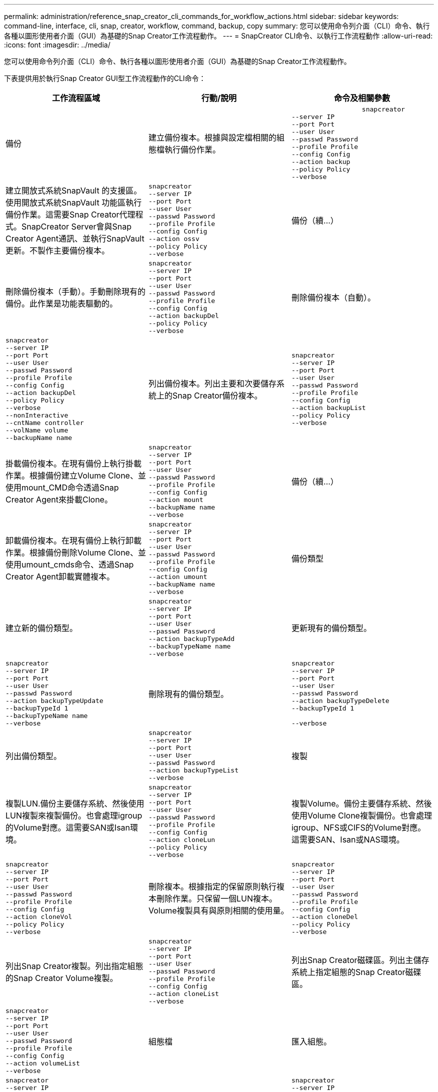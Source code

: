 ---
permalink: administration/reference_snap_creator_cli_commands_for_workflow_actions.html 
sidebar: sidebar 
keywords: command-line, interface, cli, snap, creator, workflow, command, backup, copy 
summary: 您可以使用命令列介面（CLI）命令、執行各種以圖形使用者介面（GUI）為基礎的Snap Creator工作流程動作。 
---
= SnapCreator CLI命令、以執行工作流程動作
:allow-uri-read: 
:icons: font
:imagesdir: ../media/


[role="lead"]
您可以使用命令列介面（CLI）命令、執行各種以圖形使用者介面（GUI）為基礎的Snap Creator工作流程動作。

下表提供用於執行Snap Creator GUI型工作流程動作的CLI命令：

|===
| 工作流程區域 | 行動/說明 | 命令及相關參數 


 a| 
備份
 a| 
建立備份複本。根據與設定檔相關的組態檔執行備份作業。
 a| 
[listing]
----

                  snapcreator
--server IP
--port Port
--user User
--passwd Password
--profile Profile
--config Config
--action backup
--policy Policy
--verbose
----


 a| 
建立開放式系統SnapVault 的支援區。使用開放式系統SnapVault 功能區執行備份作業。這需要Snap Creator代理程式。SnapCreator Server會與Snap Creator Agent通訊、並執行SnapVault 更新。不製作主要備份複本。
 a| 
[listing]
----
snapcreator
--server IP
--port Port
--user User
--passwd Password
--profile Profile
--config Config
--action ossv
--policy Policy
--verbose
---- a| 
備份（續...）



 a| 
刪除備份複本（手動）。手動刪除現有的備份。此作業是功能表驅動的。
 a| 
[listing]
----
snapcreator
--server IP
--port Port
--user User
--passwd Password
--profile Profile
--config Config
--action backupDel
--policy Policy
--verbose
---- a| 
刪除備份複本（自動）。



 a| 
[listing]
----
snapcreator
--server IP
--port Port
--user User
--passwd Password
--profile Profile
--config Config
--action backupDel
--policy Policy
--verbose
--nonInteractive
--cntName controller
--volName volume
--backupName name
---- a| 
列出備份複本。列出主要和次要儲存系統上的Snap Creator備份複本。
 a| 
[listing]
----
snapcreator
--server IP
--port Port
--user User
--passwd Password
--profile Profile
--config Config
--action backupList
--policy Policy
--verbose
----


 a| 
掛載備份複本。在現有備份上執行掛載作業。根據備份建立Volume Clone、並使用mount_CMD命令透過Snap Creator Agent來掛載Clone。
 a| 
[listing]
----
snapcreator
--server IP
--port Port
--user User
--passwd Password
--profile Profile
--config Config
--action mount
--backupName name
--verbose
---- a| 
備份（續...）



 a| 
卸載備份複本。在現有備份上執行卸載作業。根據備份刪除Volume Clone、並使用umount_cmds命令、透過Snap Creator Agent卸載實體複本。
 a| 
[listing]
----
snapcreator
--server IP
--port Port
--user User
--passwd Password
--profile Profile
--config Config
--action umount
--backupName name
--verbose
---- a| 
備份類型



 a| 
建立新的備份類型。
 a| 
[listing]
----
snapcreator
--server IP
--port Port
--user User
--passwd Password
--action backupTypeAdd
--backupTypeName name
--verbose
---- a| 
更新現有的備份類型。



 a| 
[listing]
----
snapcreator
--server IP
--port Port
--user User
--passwd Password
--action backupTypeUpdate
--backupTypeId 1
--backupTypeName name
--verbose
---- a| 
刪除現有的備份類型。
 a| 
[listing]
----
snapcreator
--server IP
--port Port
--user User
--passwd Password
--action backupTypeDelete
--backupTypeId 1

--verbose
----


 a| 
列出備份類型。
 a| 
[listing]
----
snapcreator
--server IP
--port Port
--user User
--passwd Password
--action backupTypeList
--verbose
---- a| 
複製



 a| 
複製LUN.備份主要儲存系統、然後使用LUN複製來複製備份。也會處理igroup的Volume對應。這需要SAN或Isan環境。
 a| 
[listing]
----
snapcreator
--server IP
--port Port
--user User
--passwd Password
--profile Profile
--config Config
--action cloneLun
--policy Policy
--verbose
---- a| 
複製Volume。備份主要儲存系統、然後使用Volume Clone複製備份。也會處理igroup、NFS或CIFS的Volume對應。這需要SAN、Isan或NAS環境。



 a| 
[listing]
----
snapcreator
--server IP
--port Port
--user User
--passwd Password
--profile Profile
--config Config
--action cloneVol
--policy Policy
--verbose
---- a| 
刪除複本。根據指定的保留原則執行複本刪除作業。只保留一個LUN複本。Volume複製具有與原則相關的使用量。
 a| 
[listing]
----
snapcreator
--server IP
--port Port
--user User
--passwd Password
--profile Profile
--config Config
--action cloneDel
--policy Policy
--verbose
----


 a| 
列出Snap Creator複製。列出指定組態的Snap Creator Volume複製。
 a| 
[listing]
----
snapcreator
--server IP
--port Port
--user User
--passwd Password
--profile Profile
--config Config
--action cloneList
--verbose
---- a| 
列出Snap Creator磁碟區。列出主儲存系統上指定組態的Snap Creator磁碟區。



 a| 
[listing]
----
snapcreator
--server IP
--port Port
--user User
--passwd Password
--profile Profile
--config Config
--action volumeList
--verbose
---- a| 
組態檔
 a| 
匯入組態。



 a| 
[listing]
----
snapcreator
--server IP
--port Port
--user User
--passwd Password
--profile Profile
--config Config
--action configImport
--importFile file_path
--verbose
---- a| 
匯出組態。
 a| 
[listing]
----
snapcreator
--server IP
--port Port
--user User
--passwd Password
--profile Profile
--config Config
--action configExport
--exportFile file_path
--verbose
----


 a| 
匯入全域組態檔。
 a| 
[listing]
----
snapcreator
--server IP
--port Port
--user User
--passwd Password
--action globalImport
--importFile file_path
--verbose
---- a| 
匯出全域組態檔。



 a| 
[listing]
----
snapcreator
--server IP
--port Port
--user User
--passwd Password
--action globalExport
--ExportFile file_path
--verbose
---- a| 
從儲存庫刪除全域組態檔。
 a| 
[listing]
----
snapcreator
--server IP
--port Port
--user User
--passwd Password
--action globalDelete
--verbose
----


 a| 
組態檔（續...）
 a| 
將特定設定檔的全域組態檔匯入儲存庫。
 a| 
[listing]
----
snapcreator
--server IP
--port Port
--user User
--passwd Password
--profile Profile
--action profileglobalImport
--importFile file_path
--verbose
----


 a| 
從儲存庫匯出特定設定檔的全域組態檔。
 a| 
[listing]
----
snapcreator
--server IP
--port Port
--user User
--passwd Password
--profile Profile
--action profileglobalExport
--exportFile file_path
--verbose
---- a| 
從儲存庫中刪除特定設定檔的全域組態。



 a| 
[listing]
----
snapcreator
--server IP
--port Port
--user User
--passwd Password
--profile Profile
--action profileglobalDelete
--verbose
---- a| 
升級設定檔中的舊組態檔。新增參數至較舊的組態檔。在執行此命令之前、所有舊的組態檔都必須連同設定檔資料夾一起複製到scServer/enger/configs資料夾。
 a| 
[listing]
----
snapcreator
--server IP
--port port
--user userid
--passwd password
--upgradeConfigs
--profile profile_name
--verbose
----


 a| 
工作
 a| 
列出所有工作及其狀態。
 a| 
[listing]
----
snapcreator
--server IP
--port Port
--user User
--passwd Password
--action jobStatus
--verbose
----


 a| 
原則
 a| 
新增本機原則。
 a| 
[listing]
----
snapcreator
--server IP
--port Port
--user User
--passwd Password
--action policyAdd
--schedId 1
--backupTypeId 1
--policyType local
--policyName testPolicy
--primaryCount 7
--primaryAge 0
--verbose
----


 a| 
原則（續...）
 a| 
新增SnapMirror原則。
 a| 
[listing]
----
snapcreator
--server IP
--port Port
--user User
--passwd Password
--action policyAdd
--schedId 1
--backupTypeId 1
--policyType snapmirror
--policyName testPolicy
--primaryCount 7
--primaryAge 0
--verbose
----


 a| 
新增SnapVault 功能更新原則。
 a| 
[listing]
----
snapcreator
--server IP
--port Port
--user User
--passwd Password
--action policyAdd
--schedId 1
--backupTypeId 1
--policyType snapvault
--policyName testPolicy
--primaryCount 7
--primaryAge 0
--secondaryCount 30
--secondaryAge 0
--verbose
---- a| 
更新SnapMirror原則。



 a| 
[listing]
----
snapcreator
--server IP
--port Port
--user User
--passwd Password
--action policyUpdate
--policyId 1
--schedId 1
--backupTypeId 1
--policyType snapmirror
--policyName testPolicy
--primaryCount 7
--primaryAge 0
--verbose
---- a| 
原則（續...）
 a| 
更新SnapVault 一套更新的功能。



 a| 
[listing]
----
snapcreator
--server IP
--port Port
--user User
--passwd Password
--action policyUpdate
--policyId 1
--schedId 1
--backupTypeId 1
--policyType snapvault
--policyName testPolicy
--primaryCount 7
--primaryAge 0
--secondaryCount 30
--secondaryAge 0
--verbose
---- a| 
刪除原則。
 a| 
[listing]
----
snapcreator
--server IP
--port Port
--user User
--passwd Password
--action policyDelete
--policyId 1
--verbose
----


 a| 
列出所有原則。
 a| 
[listing]
----
snapcreator
--server IP
--port Port
--user User
--passwd Password
--action policyList
--verbose
---- a| 
顯示特定原則的其他詳細資料。



 a| 
[listing]
----
snapcreator
--server IP
--port Port
--user User
--passwd Password
--action policyDetails
--policyId 1
--verbose
---- a| 
將原則指派給設定檔。
 a| 
[listing]
----
snapcreator
--server IP
--port Port
--user User
--passwd Password
--profile Profile
--action policyAssignToProfile
--policies testPolicy
--verbose
----


 a| 
原則（續...）
 a| 
復原設定檔的原則指派。
 a| 
[listing]
----
snapcreator
--server IP
--port Port
--user User
--passwd Password
--profile Profile
--action policyUnassignFromProfile
--verbose
----


 a| 
列出指派給設定檔的所有原則。
 a| 
[listing]
----
snapcreator
--server IP
--port Port
--user User
--passwd Password
--profile Profile
--action policyListForProfile
--verbose
---- a| 
原則排程



 a| 
建立每小時原則排程。
 a| 
[listing]
----
snapcreator
--server IP
--port Port
--user User
--passwd Password
--action policySchedAdd
--schedName HourlyBackup
--schedFreqId 2
--schedActionId 1
--schedMin minute
--schedActive true
--verbose
---- a| 
建立每日原則排程。



 a| 
[listing]
----
snapcreator
--server IP
--port Port
--user User
--passwd Password
--action policySchedAdd
--schedName DailyBackup
--schedFreqId 3
--schedActionId 1
--schedHour hour
--schedMin minute
--schedActive true
--verbose
---- a| 
原則排程（續...）
 a| 
建立每週原則排程。



 a| 
[listing]
----
snapcreator
--server IP
--port Port
--user User
--passwd Password
--action policySchedAdd
--schedName WeeklyBackup
--schedFreqId 4
--schedActionId 1
--schedDayOfWeek day_of_week
--schedHour hour
--schedMin minute
--schedActive true
--verbose
---- a| 
建立cron原則排程。
 a| 
[listing]
----
snapcreator
--server IP
--port Port
--user User
--passwd Password
--action policySchedAdd
--schedName CronBackup
--schedFreqId 5
--schedActionId 1
--schedCron '0 0/5 14,18 * * ?'
--schedActive true
--verbose
----


 a| 
更新每小時的原則排程。
 a| 
[listing]
----
snapcreator
--server IP
--port Port
--user User
--passwd Password
--action policySchedUpdate
--schedId 1
--schedName HourlyBackup
--schedFreqId 2
--schedActionId 1
--schedMin minute
--schedActive true
--verbose
---- a| 
原則排程（續...）



 a| 
更新每日原則排程。
 a| 
[listing]
----
snapcreator
--server IP
--port Port
--user User
--passwd Password
--action policySchedUpdate
--schedId 1
--schedName DailyBackup
--schedFreqId 3
--schedActionId 1
--schedHour hour
--schedMin minute
--schedActive true
--verbose
---- a| 
更新每週原則排程。



 a| 
[listing]
----
snapcreator
--server IP
--port Port
--user User
--passwd Password
--action policySchedUpdate
--schedId 1
--schedName WeeklyBackup
--schedFreqId 4
--schedActionId 1
--schedDayOfWeek day_of_week
--schedHour hour
--schedMin minute
--schedActive true
--verbose
---- a| 
更新cron原則排程。
 a| 
[listing]
----
snapcreator
--server IP
--port Port
--user User
--passwd Password
--action policySchedUpdate
--schedId 1
--schedName CronBackup
--schedFreqId 5
--schedActionId 1
--schedCron '0 0/5 14,18 * * ?'
--schedActive true
--verbose
----


 a| 
原則排程（續...）
 a| 
刪除原則排程。
 a| 
[listing]
----
snapcreator
--server IP
--port Port
--user User
--passwd Password
--action policySchedDelete
--schedId 1
--verbose
----


 a| 
列出原則排程。
 a| 
[listing]
----
snapcreator
--server IP
--port Port
--user User
--passwd Password
--action policySchedList
--verbose
---- a| 
顯示原則排程的其他資訊。



 a| 
[listing]
----
snapcreator
--server IP
--port Port
--user User
--passwd Password
--action policySchedDetails
--schedId 1
--verbose
---- a| 
設定檔
 a| 
建立新的設定檔。



 a| 
[listing]
----
snapcreator
--server IP
--port Port
--user User
--passwd Password
--profile Profile
--action profileCreate
--verbose
---- a| 
刪除設定檔。*注意：*設定檔中的組態檔也會被刪除。
 a| 
[listing]
----
snapcreator
--server IP
--port Port
--user User
--passwd Password
--profile Profile
--action profileDelete
--verbose
----


 a| 
還原
 a| 
執行互動式還原。針對特定原則執行互動式檔案還原作業或互動式磁碟區還原作業。
 a| 
[listing]
----
snapcreator
--server IP
--port Port
--user User
--passwd Password
--profile Profile
--config Config
--action restore
--policy Policy
--verbose
----


 a| 
執行非互動式Volume還原。執行非互動式Volume還原。
 a| 
[listing]
----
snapcreator
--server IP
--port Port
--user User
--passwd Password
--profile Profile
--config Config
--action restore
--policy Policy
--verbose
--nonInteractive
--cntName controller
--volName volume
--backupName name
---- a| 
執行非互動式檔案還原。執行非互動式檔案還原。



 a| 
[listing]
----
snapcreator
--server IP
--port Port
--user User
--passwd Password
--profile Profile
--config Config
--action restore
--policy Policy
--verbose
--nonInteractive
--cntName controller
--volName volume
--backupName name
--files file_path1,file_path2,etc.
---- a| 
排程
 a| 
建立新的每小時排程。



 a| 
[listing]
----
snapcreator
--server IP
--port Port
--user User
--passwd Password
--profile Profile
--config Config
--action schedCreate
--policy Policy
--schedName HourlyBackup
--schedFreqId 2
--schedActionId 1
--schedMin minute
--schedActive true
--schedStartDate date
--verbose
---- a| 
建立新的每日排程。
 a| 
[listing]
----
snapcreator
--server IP
--port Port
--user User
--passwd Password
--profile Profile
--config Config
--action schedCreate
--policy Policy
--schedName DailyBackup
--schedFreqId 3
--schedActionId 1
--schedHour hour
--schedMin minute
--schedActive true
--schedStartDate date
--verbose
----


 a| 
建立新的每週排程。
 a| 
[listing]
----
snapcreator
--server IP
--port Port
--user User
--passwd Password
--profile Profile
--config Config
--action schedCreate
--policy Policy
--schedName WeeklyBackup
--schedFreqId 4
--schedActionId 1
--schedDayOfWeek day_of_week
--schedHour hour
--schedMin minute
--schedActive true
--schedStartDate date
--verbose
---- a| 
排程（續...）



 a| 
建立新的cron排程。
 a| 
[listing]
----
snapcreator
--server IP
--port Port
--user User
--passwd Password
--profile Profile
--config Config
--action schedCreate
--policy Policy
--schedName CronBackup
--schedFreqId 5
--schedActionId 1
--schedCron "0 0/5 14,18 * * ?"
--schedActive true
--schedStartDate date
--verbose
---- a| 
執行排程。



 a| 
[listing]
----
snapcreator
--server IP
--port Port
--user User
--passwd Password
--action schedRun
--schedId 1
--verbose
---- a| 
刪除排程。
 a| 
[listing]
----
snapcreator
--server IP
--port Port
--user User
--passwd Password
--action schedDelete
--schedId 10
--verbose
----


 a| 
更新每小時排程。
 a| 
[listing]
----
snapcreator
--server IP
--port Port
--user User
--passwd Password
--profile Profile
--config Config
--action schedUpdate
--policy Policy
--schedName HourlyBackup
--schedFreqId 2
--schedId 1
--schedActionId 1
--schedMin minute
--schedActive true
--schedStartDate date
--verbose
---- a| 
排程（續...）



 a| 
更新每日排程。
 a| 
[listing]
----
snapcreator
--server IP
--port Port
--user User
--passwd Password
--profile Profile
--config Config
--action schedUpdate
--policy Policy
--schedName DailyBackup
--schedFreqId 3
--schedId 1
--schedActionId 1
--schedHour hour
--schedMin minute
--schedActive true
--schedStartDate date
--verbose
---- a| 
更新每週排程。



 a| 
[listing]
----
snapcreator
--server IP
--port Port
--user User
--passwd Password
--profile Profile
--config Config
--action schedUpdate
--policy Policy
--schedName WeeklyBackup
--schedFreqId 4
--schedId 1
--schedActionId 1
--schedDayOfWeek day_of_week
--schedHour hour
--schedMin minute
--schedActive true
--schedStartDate date
--verbose
---- a| 
更新cron排程。
 a| 
[listing]
----
snapcreator
--server IP
--port Port
--user User
--passwd Password
--profile Profile
--config Config
--action schedUpdate
--policy Policy
--schedName CronBackup
--schedFreqId 5
--schedId 1
--schedActionId 1
--schedCron "0 0/5 14,18 * * ?"
--schedActive true
--schedStartDate date
--verbose
----


 a| 
排程（續...）
 a| 
列出所有排程。
 a| 
[listing]
----
snapcreator
--server IP
--port Port
--user User
--passwd Password
--action schedList
--verbose
----


 a| 
列出支援的排程器動作。
 a| 
[listing]
----
snapcreator
--server IP
--port Port
--user User
--passwd Password
--action schedActionList
--verbose
---- a| 
列出支援的排程器頻率。



 a| 
[listing]
----
snapcreator
--server IP
--port Port
--user User
--passwd Password
--action schedFreqList
--verbose
---- a| 
顯示排程ID的其他詳細資料。
 a| 
[listing]
----
snapcreator
--server IP
--port Port
--user User
--passwd Password
--action schedDetails
--schedId 1
--verbose
----


 a| 
Scdump
 a| 
在位於Snap Creator根目錄下的名為scdump的.zip檔案中、建立scdump檔案、Dumps記錄檔、組態檔及支援特定設定檔的相關資訊。
 a| 
[listing]
----
snapcreator
--server IP
--port Port
--user User
--passwd Password
-- profile Profile
--config Config
--action scdump
--policy Policy
--verbose
----


 a| 
SnapCreator伺服器與代理程式
 a| 
列出Snap Creator Server已知的所有代理程式狀態。
 a| 
[listing]
----
snapcreator
--server IP
--port Port
--user User
--passwd Password
--action agentStatus
--verbose
----


 a| 
SnapCreator伺服器與代理程式（續...）
 a| 
Ping Snap Creator伺服器。
 a| 
[listing]
----
snapcreator
--server IP
--port Port
--user User
--passwd Password
--action pingServer
--verbose
----


 a| 
Ping Snap Creator代理程式。
 a| 
[listing]
----
snapcreator
--server IP
--port Port
--user User
--passwd Password
--action pingAgent
--agentName host_name
--agentPort port
--verbose
---- a| 
歸檔



 a| 
根據組態檔中的設定執行歸檔記錄管理。此作業需要Snap Creator代理程式。
 a| 
[listing]
----
snapcreator
--server IP
--port Port
--user User
--passwd Password
--profile Profile
--config Config
--action arch
--verbose
---- a| 
資料保護功能



 a| 
針對特定組態設定NetApp管理主控台資料保護功能資料集。
 a| 
[listing]
----
snapcreator
--server IP
--port Port
--user User
--passwd Password
--profile Profile
--config Config
--action pmsetup
--verbose
---- a| 
顯示SnapVault 控制器的資料保護狀態：SnapMirror和SnapMirror關係。如果SnapVault 未設定SnapMirror或SnapMirror、則不會顯示結果。



 a| 
[listing]
----
snapcreator
--server IP
--port Port
--user User
--passwd Password
--profile Profile
--config Config
--action dpstatus
--verbose
---- a| 
靜止/取消靜止
 a| 
針對特定應用程式執行靜止作業。此作業需要Snap Creator代理程式。



 a| 
[listing]
----
snapcreator
--server IP
--port Port
--user User
--passwd Password
--profile Profile
--config Config
--action quiesce
--verbose
---- a| 
針對特定應用程式執行取消靜止作業。此作業需要Snap Creator代理程式。
 a| 
[listing]
----
snapcreator
--server IP
--port Port
--user User
--passwd Password
--profile Profile
--config Config
--action unquiesce
--verbose
----


 a| 
探索
 a| 
針對特定應用程式執行探索。此作業需要Snap Creator代理程式。
 a| 
[listing]
----
snapcreator
--server IP
--port Port
--user User
--passwd Password
--profile Profile
--config Config
--action discover
--verbose
----
|===